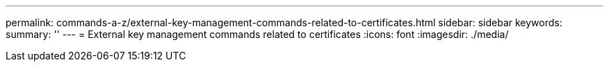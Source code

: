---
permalink: commands-a-z/external-key-management-commands-related-to-certificates.html
sidebar: sidebar
keywords: 
summary: ''
---
= External key management commands related to certificates
:icons: font
:imagesdir: ./media/

[.lead]
